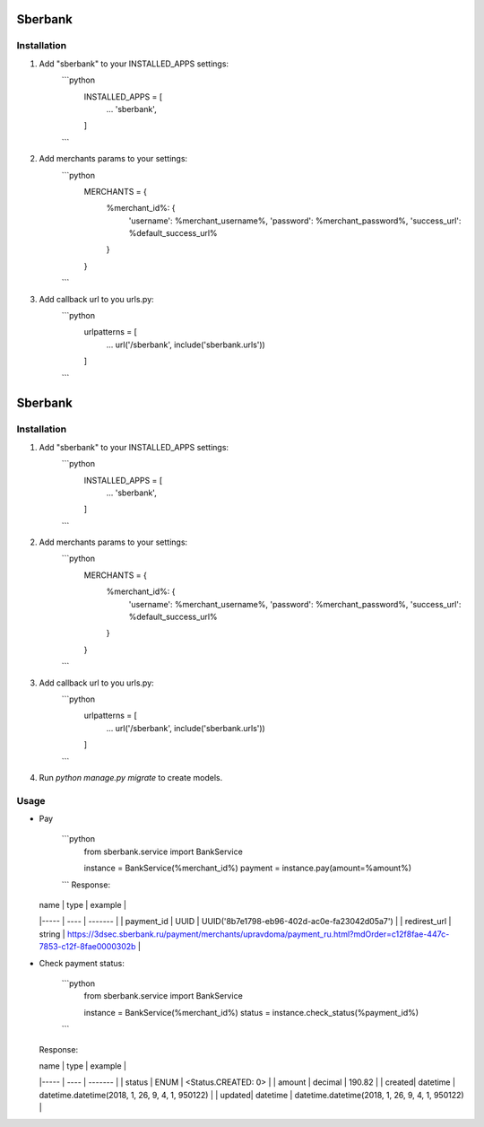 Sberbank
========

Installation
-----------

1. Add "sberbank" to your INSTALLED_APPS settings:
    ```python
        INSTALLED_APPS = [
            ...
            'sberbank',
        ]
    ```

2. Add merchants params to your settings:
    ```python
        MERCHANTS = {
            %merchant_id%: {
                'username': %merchant_username%,
                'password': %merchant_password%,
                'success_url': %default_success_url%
            }
        }
    ```

3. Add callback url to you urls.py:
    ```python
        urlpatterns = [
            ...
            url('/sberbank', include('sberbank.urls'))
        ]

    ```

Sberbank
========

Installation
-----------

1. Add "sberbank" to your INSTALLED_APPS settings:
    ```python
        INSTALLED_APPS = [
            ...
            'sberbank',
        ]
    ```

2. Add merchants params to your settings:
    ```python
        MERCHANTS = {
            %merchant_id%: {
                'username': %merchant_username%,
                'password': %merchant_password%,
                'success_url': %default_success_url%
            }
        }
    ```

3. Add callback url to you urls.py:
    ```python
        urlpatterns = [
            ...
            url('/sberbank', include('sberbank.urls'))
        ]

    ```

4. Run `python manage.py migrate` to create models.

Usage
-----------
* Pay

    ```python
        from sberbank.service import BankService

        instance = BankService(%merchant_id%)
        payment = instance.pay(amount=%amount%)
    ```
    Response:

  | name | type | example |
  |----- | ---- | ------- |
  | payment_id | UUID | UUID('8b7e1798-eb96-402d-ac0e-fa23042d05a7') |
  | redirest_url | string | https://3dsec.sberbank.ru/payment/merchants/upravdoma/payment_ru.html?mdOrder=c12f8fae-447c-7853-c12f-8fae0000302b |

* Check payment status:

    ```python
        from sberbank.service import BankService

        instance = BankService(%merchant_id%)
        status = instance.check_status(%payment_id%)
    ```
  Response:

  | name | type | example |
  |----- | ---- | ------- |
  | status | ENUM | <Status.CREATED: 0> |
  | amount | decimal | 190.82 |
  | created| datetime | datetime.datetime(2018, 1, 26, 9, 4, 1, 950122) |
  | updated| datetime | datetime.datetime(2018, 1, 26, 9, 4, 1, 950122) |




